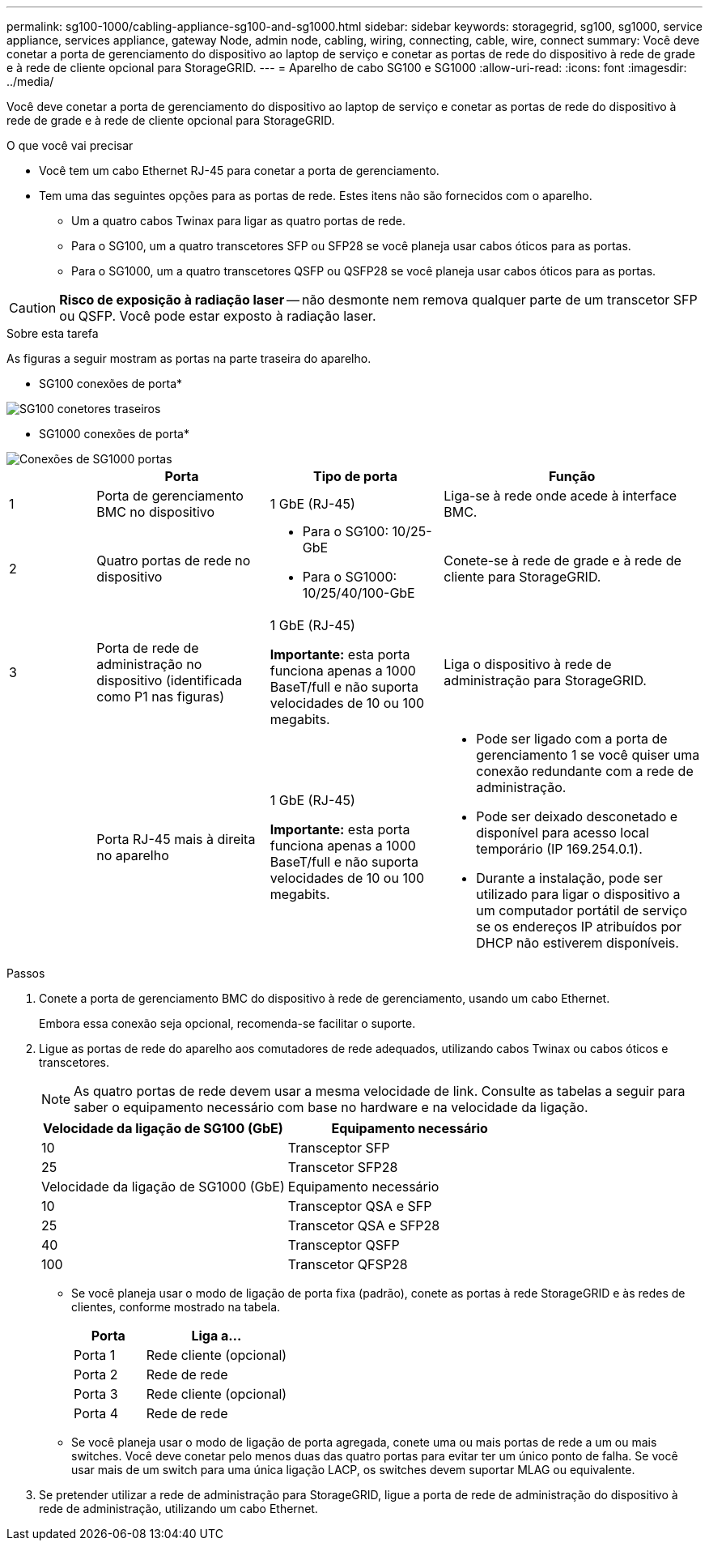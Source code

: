 ---
permalink: sg100-1000/cabling-appliance-sg100-and-sg1000.html 
sidebar: sidebar 
keywords: storagegrid, sg100, sg1000, service appliance, services appliance, gateway Node, admin node, cabling, wiring, connecting, cable, wire, connect 
summary: Você deve conetar a porta de gerenciamento do dispositivo ao laptop de serviço e conetar as portas de rede do dispositivo à rede de grade e à rede de cliente opcional para StorageGRID. 
---
= Aparelho de cabo SG100 e SG1000
:allow-uri-read: 
:icons: font
:imagesdir: ../media/


[role="lead"]
Você deve conetar a porta de gerenciamento do dispositivo ao laptop de serviço e conetar as portas de rede do dispositivo à rede de grade e à rede de cliente opcional para StorageGRID.

.O que você vai precisar
* Você tem um cabo Ethernet RJ-45 para conetar a porta de gerenciamento.
* Tem uma das seguintes opções para as portas de rede. Estes itens não são fornecidos com o aparelho.
+
** Um a quatro cabos Twinax para ligar as quatro portas de rede.
** Para o SG100, um a quatro transcetores SFP ou SFP28 se você planeja usar cabos óticos para as portas.
** Para o SG1000, um a quatro transcetores QSFP ou QSFP28 se você planeja usar cabos óticos para as portas.





CAUTION: *Risco de exposição à radiação laser* -- não desmonte nem remova qualquer parte de um transcetor SFP ou QSFP. Você pode estar exposto à radiação laser.

.Sobre esta tarefa
As figuras a seguir mostram as portas na parte traseira do aparelho.

* SG100 conexões de porta*

image::../media/sg100_connections.png[SG100 conetores traseiros]

* SG1000 conexões de porta*

image::../media/sg1000_connections.png[Conexões de SG1000 portas]

[cols="1a,2a,2a,3a"]
|===
|  | Porta | Tipo de porta | Função 


 a| 
1
 a| 
Porta de gerenciamento BMC no dispositivo
 a| 
1 GbE (RJ-45)
 a| 
Liga-se à rede onde acede à interface BMC.



 a| 
2
 a| 
Quatro portas de rede no dispositivo
 a| 
* Para o SG100: 10/25-GbE
* Para o SG1000: 10/25/40/100-GbE

 a| 
Conete-se à rede de grade e à rede de cliente para StorageGRID.



 a| 
3
 a| 
Porta de rede de administração no dispositivo (identificada como P1 nas figuras)
 a| 
1 GbE (RJ-45)

*Importante:* esta porta funciona apenas a 1000 BaseT/full e não suporta velocidades de 10 ou 100 megabits.
 a| 
Liga o dispositivo à rede de administração para StorageGRID.



 a| 
 a| 
Porta RJ-45 mais à direita no aparelho
 a| 
1 GbE (RJ-45)

*Importante:* esta porta funciona apenas a 1000 BaseT/full e não suporta velocidades de 10 ou 100 megabits.
 a| 
* Pode ser ligado com a porta de gerenciamento 1 se você quiser uma conexão redundante com a rede de administração.
* Pode ser deixado desconetado e disponível para acesso local temporário (IP 169.254.0.1).
* Durante a instalação, pode ser utilizado para ligar o dispositivo a um computador portátil de serviço se os endereços IP atribuídos por DHCP não estiverem disponíveis.


|===
.Passos
. Conete a porta de gerenciamento BMC do dispositivo à rede de gerenciamento, usando um cabo Ethernet.
+
Embora essa conexão seja opcional, recomenda-se facilitar o suporte.

. Ligue as portas de rede do aparelho aos comutadores de rede adequados, utilizando cabos Twinax ou cabos óticos e transcetores.
+

NOTE: As quatro portas de rede devem usar a mesma velocidade de link. Consulte as tabelas a seguir para saber o equipamento necessário com base no hardware e na velocidade da ligação.

+
[cols="2a,2a"]
|===
| Velocidade da ligação de SG100 (GbE) | Equipamento necessário 


 a| 
10
 a| 
Transceptor SFP



 a| 
25
 a| 
Transcetor SFP28



| Velocidade da ligação de SG1000 (GbE) | Equipamento necessário 


 a| 
10
 a| 
Transceptor QSA e SFP



 a| 
25
 a| 
Transcetor QSA e SFP28



 a| 
40
 a| 
Transceptor QSFP



 a| 
100
 a| 
Transcetor QFSP28

|===
+
** Se você planeja usar o modo de ligação de porta fixa (padrão), conete as portas à rede StorageGRID e às redes de clientes, conforme mostrado na tabela.
+
[cols="1a,2a"]
|===
| Porta | Liga a... 


 a| 
Porta 1
 a| 
Rede cliente (opcional)



 a| 
Porta 2
 a| 
Rede de rede



 a| 
Porta 3
 a| 
Rede cliente (opcional)



 a| 
Porta 4
 a| 
Rede de rede

|===
** Se você planeja usar o modo de ligação de porta agregada, conete uma ou mais portas de rede a um ou mais switches. Você deve conetar pelo menos duas das quatro portas para evitar ter um único ponto de falha. Se você usar mais de um switch para uma única ligação LACP, os switches devem suportar MLAG ou equivalente.


. Se pretender utilizar a rede de administração para StorageGRID, ligue a porta de rede de administração do dispositivo à rede de administração, utilizando um cabo Ethernet.

